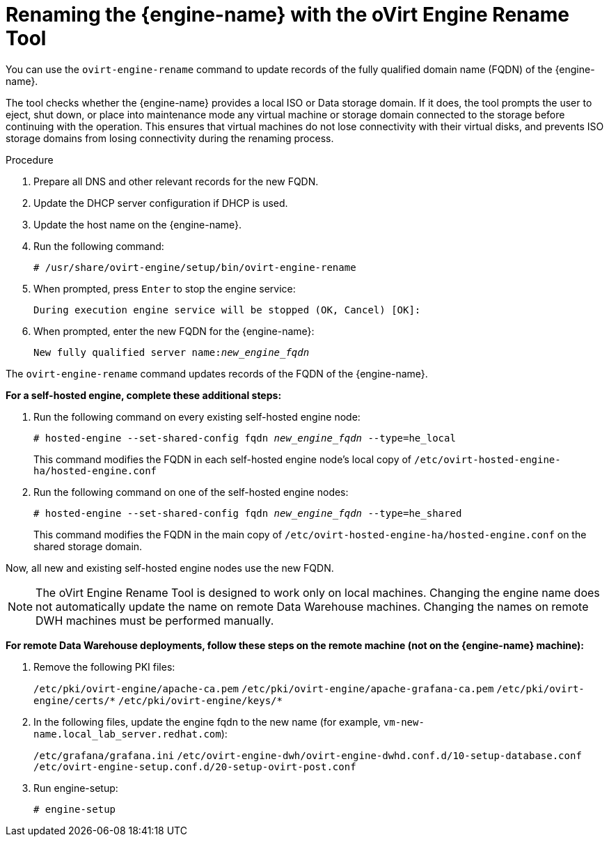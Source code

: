 :_content-type: PROCEDURE
[id="Renaming_the_Manager_with_the_Ovirt_Engine_Rename_Tool"]
= Renaming the {engine-name} with the oVirt Engine Rename Tool

You can use the `ovirt-engine-rename` command to update records of the fully qualified domain name (FQDN) of the {engine-name}.

The tool checks whether the {engine-name} provides a local ISO or Data storage domain. If it does, the tool prompts the user to eject, shut down, or place into maintenance mode any virtual machine or storage domain connected to the storage before continuing with the operation. This ensures that virtual machines do not lose connectivity with their virtual disks, and prevents ISO storage domains from losing connectivity during the renaming process.

.Procedure

. Prepare all DNS and other relevant records for the new FQDN.
. Update the DHCP server configuration if DHCP is used.
. Update the host name on the {engine-name}.
. Run the following command:
+
[source,terminal,subs="normal"]
----
# /usr/share/ovirt-engine/setup/bin/ovirt-engine-rename
----
+
. When prompted, press `Enter` to stop the engine service:
+
[source,terminal,subs="normal"]
----
During execution engine service will be stopped (OK, Cancel) [OK]:
----
+
. When prompted, enter the new FQDN for the {engine-name}:
+
[source,terminal,subs="normal"]
----
New fully qualified server name:__new_engine_fqdn__
----

The `ovirt-engine-rename` command updates records of the FQDN of the {engine-name}.

*For a self-hosted engine, complete these additional steps:*

. Run the following command on every existing self-hosted engine node:
+
[source,terminal,subs="normal"]
----
# hosted-engine --set-shared-config fqdn __new_engine_fqdn__ --type=he_local
----
+
This command modifies the FQDN in each self-hosted engine node's local copy of [filename]`/etc/ovirt-hosted-engine-ha/hosted-engine.conf`

. Run the following command on one of the self-hosted engine nodes:
+
[source,terminal,subs="normal"]
----
# hosted-engine --set-shared-config fqdn __new_engine_fqdn__ --type=he_shared
----
+
This command modifies the FQDN in the main copy of [filename]`/etc/ovirt-hosted-engine-ha/hosted-engine.conf` on the shared storage domain.

Now, all new and existing self-hosted engine nodes use the new FQDN.


[NOTE]
====
The oVirt Engine Rename Tool is designed to work only on local machines. Changing the engine name does not automatically update the name on remote Data Warehouse machines. Changing the names on remote DWH machines must be performed manually.
====

*For remote Data Warehouse deployments, follow these steps on the remote machine (not on the {engine-name} machine):*

. Remove the following PKI files:
+
`/etc/pki/ovirt-engine/apache-ca.pem`
`/etc/pki/ovirt-engine/apache-grafana-ca.pem`
`/etc/pki/ovirt-engine/certs/\*`
`/etc/pki/ovirt-engine/keys/*`
. In the following files, update the engine fqdn to the new name (for example, `vm-new-name.local_lab_server.redhat.com`):
+
`/etc/grafana/grafana.ini`
`/etc/ovirt-engine-dwh/ovirt-engine-dwhd.conf.d/10-setup-database.conf`
`/etc/ovirt-engine-setup.conf.d/20-setup-ovirt-post.conf`
. Run engine-setup:
+
----
# engine-setup
----
